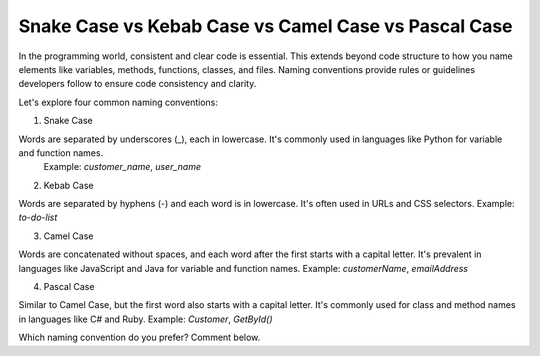Snake Case vs Kebab Case vs Camel Case vs Pascal Case
===================================

In the programming world, consistent and clear code is essential. This extends beyond code structure to how you name elements like variables, methods, functions, classes, and files. Naming conventions provide rules or guidelines developers follow to ensure code consistency and clarity.  

Let's explore four common naming conventions:  

1.  Snake Case  

Words are separated by underscores (_), each in lowercase. It's commonly used in languages like Python for variable and function names.  
 Example: `customer_name`, `user_name`  

2.  Kebab Case  

Words are separated by hyphens (-) and each word is in lowercase. It's often used in URLs and CSS selectors.  
Example: `to-do-list`  

3.  Camel Case  

Words are concatenated without spaces, and each word after the first starts with a capital letter. It's prevalent in languages like JavaScript and Java for variable and function names.  
Example: `customerName`, `emailAddress`  

4.  Pascal Case  

Similar to Camel Case, but the first word also starts with a capital letter. It's commonly used for class and method names in languages like C# and Ruby.  
Example: `Customer`, `GetById()`  

Which naming convention do you prefer? Comment below.